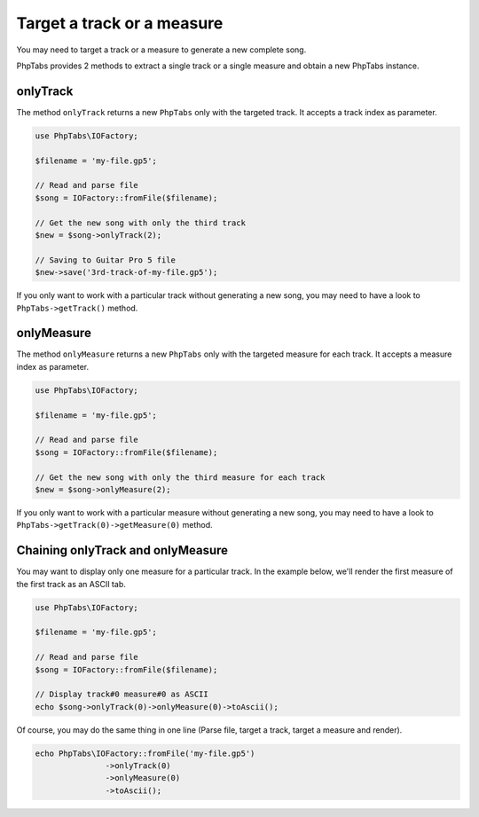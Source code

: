 .. _target-track-measure:

===========================
Target a track or a measure
===========================

You may need to target a track or a measure to generate a new complete
song.

PhpTabs provides 2 methods to extract a single track or a single
measure and obtain a new PhpTabs instance.


onlyTrack
=========

The method ``onlyTrack`` returns a new ``PhpTabs`` only with the targeted
track. It accepts a track index as parameter.

.. code-block:: php

    use PhpTabs\IOFactory;

    $filename = 'my-file.gp5';

    // Read and parse file
    $song = IOFactory::fromFile($filename);

    // Get the new song with only the third track
    $new = $song->onlyTrack(2);

    // Saving to Guitar Pro 5 file
    $new->save('3rd-track-of-my-file.gp5'); 

If you only want to work with a particular track without generating a
new song, you may need to have a look to ``PhpTabs->getTrack()`` method.


onlyMeasure
===========

The method ``onlyMeasure`` returns a new ``PhpTabs`` only with the
targeted measure for each track. It accepts a measure index as
parameter.

.. code-block:: php

    use PhpTabs\IOFactory;

    $filename = 'my-file.gp5';

    // Read and parse file
    $song = IOFactory::fromFile($filename);

    // Get the new song with only the third measure for each track
    $new = $song->onlyMeasure(2);

If you only want to work with a particular measure without generating a
new song, you may need to have a look to
``PhpTabs->getTrack(0)->getMeasure(0)`` method.


Chaining onlyTrack and onlyMeasure
==================================

You may want to display only one measure for a particular track. In the
example below, we'll render the first measure of the first track as an
ASCII tab.

.. code-block:: php

    use PhpTabs\IOFactory;

    $filename = 'my-file.gp5';

    // Read and parse file
    $song = IOFactory::fromFile($filename);

    // Display track#0 measure#0 as ASCII
    echo $song->onlyTrack(0)->onlyMeasure(0)->toAscii();


Of course, you may do the same thing in one line (Parse file, 
target a track, target a measure and render).

.. code-block:: php

    echo PhpTabs\IOFactory::fromFile('my-file.gp5')
                   ->onlyTrack(0) 
                   ->onlyMeasure(0)
                   ->toAscii();
